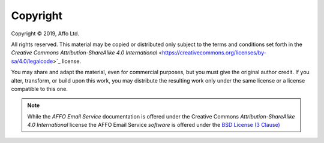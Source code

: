 Copyright
=========

.. |copy|   unicode:: U+000A9 .. COPYRIGHT SIGN

Copyright |copy| 2019, Affo Ltd.

All rights reserved. This material may be copied or distributed only
subject to the terms and conditions set forth in the `Creative Commons
Attribution-ShareAlike 4.0 International`
<https://creativecommons.org/licenses/by-sa/4.0/legalcode>`_ license.

You may share and adapt the material, even for commercial purposes, but
you must give the original author credit.
If you alter, transform, or build upon this
work, you may distribute the resulting work only under the same license or
a license compatible to this one.

.. note::

   While the *AFFO Email Service* documentation is offered under the
   Creative Commons *Attribution-ShareAlike 4.0 International* license
   the AFFO Email Service *software* is offered under the
   `BSD License (3 Clause) <http://www.opensource.org/licenses/BSD-3-Clause>`_